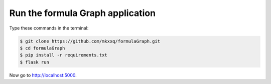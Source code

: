 Run the formula Graph application
========================

Type these commands in the terminal:

.. code-block:: bash

    $ git clone https://github.com/mkxxq/formulaGraph.git
    $ cd formulaGraph
    $ pip install -r requirements.txt
    $ flask run

Now go to http://localhost:5000.
